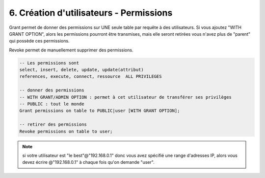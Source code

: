 =========================================
6. Création d'utilisateurs - Permissions
=========================================

Grant permet de donner des permissions sur UNE seule table par requête
à des utilisateurs. Si vous ajoutez "WITH GRANT OPTION", alors les permissions pourront
être transmises, mais elle seront retirées vous n'avez plus de \"parent\" qui possède ces permissions.

Revoke permet de manuellement supprimer des permissions.

.. code:: sql

		-- Les permissions sont
		select, insert, delete, update, update(attribut)
		references, execute, connect, ressource  ALL PRIVILEGES

		-- donner des permissions
		-- WITH GRANT/ADMIN OPTION : permet à cet utilisateur de transférer ses privilèges
		-- PUBLIC : tout le monde
		Grant permissions on table to PUBLIC|user [WITH GRANT OPTION];

		-- retirer des permissions
		Revoke permissions on table to user;




.. note::

	si votre utilisateur est \"le best\"@\"192.168.0.1\" donc vous avez spécifié une range
	d'adresses IP, alors vous devez écrire @\"192.168.0.1\" à chaque fois qu'on demande \"user\".